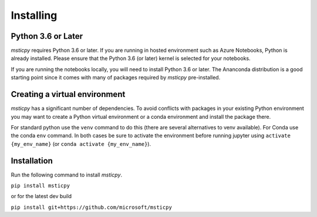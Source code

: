 Installing
==========


Python 3.6 or Later
-------------------

*msticpy* requires Python 3.6 or later.
If you are running in hosted environment such as Azure Notebooks,
Python is already installed. Please ensure that the Python 3.6 (or later)
kernel is selected for your notebooks.

If you are running the notebooks locally, you will need to install Python 3.6
or later. The Ananconda distribution is a good starting point since it comes
with many of packages required by *msticpy* pre-installed.

Creating a virtual environment
------------------------------

*msticpy* has a significant number of dependencies. To avoid conflicts
with packages in your existing Python environment you may want to
create a Python virtual environment
or a conda environment and install the package there.

For standard python use the ``venv`` command to do this
(there are several alternatives to venv available).
For Conda use the conda ``env`` command.
In both cases be sure to activate the environment before running jupyter
using ``activate {my_env_name}`` (or ``conda activate {my_env_name}``).

Installation
------------

Run the following command to install *msticpy*.


``pip install msticpy``

or for the latest dev build

``pip install git+https://github.com/microsoft/msticpy``